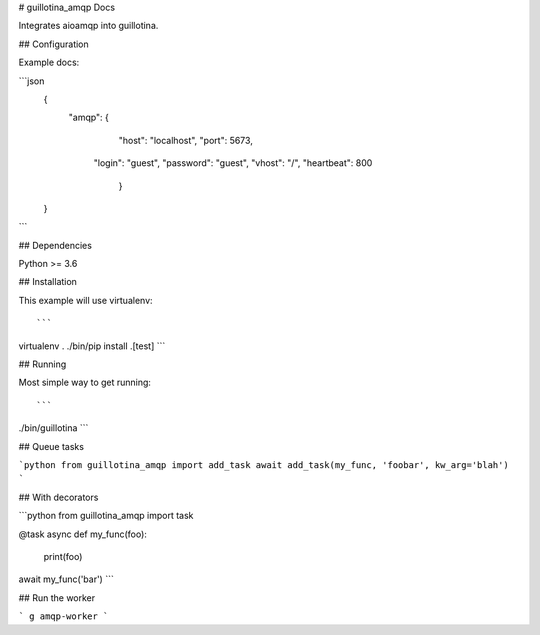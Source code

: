 # guillotina_amqp Docs

Integrates aioamqp into guillotina.


## Configuration

Example docs:

```json
    {
        "amqp": {
	       "host": "localhost",
	       "port": 5673,
           "login": "guest",
           "password": "guest",
           "vhost": "/",
           "heartbeat": 800
	    }
    }
```

## Dependencies

Python >= 3.6


## Installation

This example will use virtualenv::

```
virtualenv .
./bin/pip install .[test]
```

## Running

Most simple way to get running::

```
./bin/guillotina
```

## Queue tasks

```python
from guillotina_amqp import add_task
await add_task(my_func, 'foobar', kw_arg='blah')
```


## With decorators

```python
from guillotina_amqp import task

@task
async def my_func(foo):
    print(foo)

await my_func('bar')
```


## Run the worker


```
g amqp-worker
```

